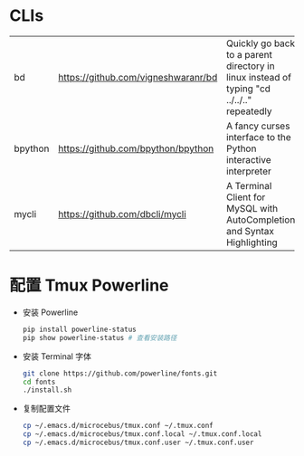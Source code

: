 * CLIs

|---------+-------------------------------------+-------------------------------------------------------------------------------------------|
| bd      | https://github.com/vigneshwaranr/bd | Quickly go back to a parent directory in linux instead of typing "cd ../../.." repeatedly |
| bpython | https://github.com/bpython/bpython  | A fancy curses interface to the Python interactive interpreter                            |
| mycli   | https://github.com/dbcli/mycli      | A Terminal Client for MySQL with AutoCompletion and Syntax Highlighting                   |
|---------+-------------------------------------+-------------------------------------------------------------------------------------------|


* 配置 Tmux Powerline

- 安装 Powerline

  #+BEGIN_SRC sh
    pip install powerline-status
    pip show powerline-status # 查看安装路径
  #+END_SRC

- 安装 Terminal 字体

  #+BEGIN_SRC sh
    git clone https://github.com/powerline/fonts.git
    cd fonts
    ./install.sh
  #+END_SRC

- 复制配置文件

  #+BEGIN_SRC sh
    cp ~/.emacs.d/microcebus/tmux.conf ~/.tmux.conf
    cp ~/.emacs.d/microcebus/tmux.conf.local ~/.tmux.conf.local
    cp ~/.emacs.d/microcebus/tmux.conf.user ~/.tmux.conf.user
  #+END_SRC
